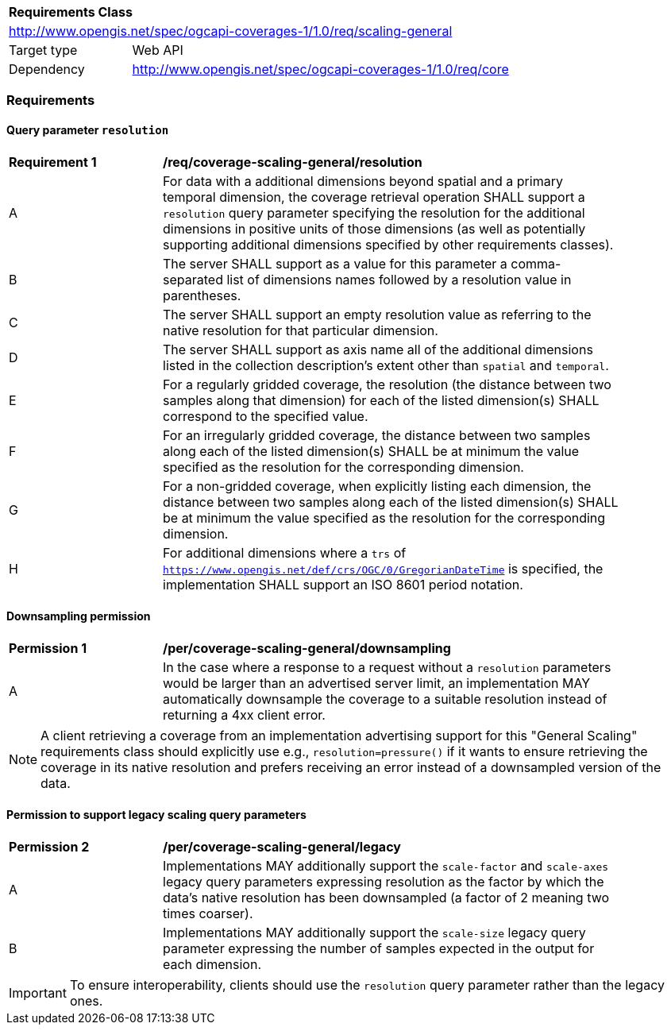 [[rc_table_scaling_general]]
[cols="1,4",width="90%"]
|===
2+|*Requirements Class*
2+|http://www.opengis.net/spec/ogcapi-coverages-1/1.0/req/scaling-general
|Target type |Web API
|Dependency  |http://www.opengis.net/spec/ogcapi-coverages-1/1.0/req/core
|===

=== Requirements

==== Query parameter `resolution`

[[req_coverage_scaling-general-resolution]]
[width="90%",cols="2,6a"]
|===
^|*Requirement {counter:req-id}* |*/req/coverage-scaling-general/resolution*
^|A |For data with a additional dimensions beyond spatial and a primary temporal dimension, the coverage retrieval operation SHALL support a `resolution` query parameter
specifying the resolution for the additional dimensions in positive units of those dimensions (as well as potentially supporting additional dimensions specified by other requirements classes).
^|B |The server SHALL support as a value for this parameter a comma-separated list of dimensions names followed by a resolution value in parentheses.
^|C |The server SHALL support an empty resolution value as referring to the native resolution for that particular dimension.
^|D |The server SHALL support as axis name all of the additional dimensions listed in the collection description's extent other than `spatial` and `temporal`.
^|E |For a regularly gridded coverage, the resolution (the distance between two samples along that dimension) for each of the listed dimension(s) SHALL correspond to the specified value.
^|F |For an irregularly gridded coverage, the distance between two samples along each of the listed dimension(s) SHALL be at minimum the value specified as the resolution for the corresponding dimension.
^|G |For a non-gridded coverage, when explicitly listing each dimension, the distance between two samples along each of the listed dimension(s) SHALL be at minimum the value specified as the resolution
for the corresponding dimension.
^|H |For additional dimensions where a `trs` of `https://www.opengis.net/def/crs/OGC/0/GregorianDateTime` is specified, the implementation SHALL support an ISO 8601 period notation.
|===

==== Downsampling permission

[[per_coverage_scaling-general-permission]]
[width="90%",cols="2,6a"]
|===
^|*Permission {counter:per-id}* |*/per/coverage-scaling-general/downsampling*
^|A |In the case where a response to a request without a `resolution` parameters would be larger than an advertised server limit, an implementation
MAY automatically downsample the coverage to a suitable resolution instead of returning a 4xx client error.
|===

NOTE: A client retrieving a coverage from an implementation advertising support for this "General Scaling" requirements class should explicitly use e.g., `resolution=pressure()` if it wants to ensure
retrieving the coverage in its native resolution and prefers receiving an error instead of a downsampled version of the data.

==== Permission to support legacy scaling query parameters

[[per_coverage_scaling-general-permission-legacy]]
[width="90%",cols="2,6a"]
|===
^|*Permission {counter:per-id}* |*/per/coverage-scaling-general/legacy*
^|A |Implementations MAY additionally support the `scale-factor` and `scale-axes` legacy query parameters expressing resolution as the factor by which the data's native resolution has been downsampled (a factor of 2 meaning two times coarser).
^|B |Implementations MAY additionally support the `scale-size` legacy query parameter expressing the number of samples expected in the output for each dimension.
|===

IMPORTANT: To ensure interoperability, clients should use the `resolution` query parameter rather than the legacy ones.
